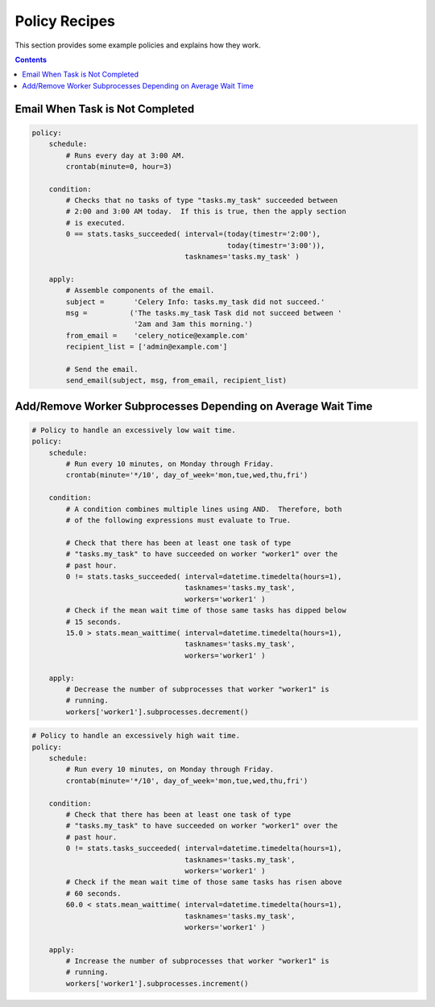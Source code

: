 
.. _policy-recipes:

Policy Recipes
##############

This section provides some example policies and explains how they work.


.. contents::


Email When Task is Not Completed
================================

.. code-block:: policy

    policy:
        schedule:
            # Runs every day at 3:00 AM.
            crontab(minute=0, hour=3)
        
        condition:
            # Checks that no tasks of type "tasks.my_task" succeeded between 
            # 2:00 and 3:00 AM today.  If this is true, then the apply section 
            # is executed.
            0 == stats.tasks_succeeded( interval=(today(timestr='2:00'),
                                                  today(timestr='3:00')),
                                        tasknames='tasks.my_task' )
        
        apply:
            # Assemble components of the email.
            subject =       'Celery Info: tasks.my_task did not succeed.'
            msg =          ('The tasks.my_task Task did not succeed between '
                            '2am and 3am this morning.')
            from_email =    'celery_notice@example.com'
            recipient_list = ['admin@example.com']
            
            # Send the email.
            send_email(subject, msg, from_email, recipient_list)



Add/Remove Worker Subprocesses Depending on Average Wait Time
=============================================================

.. code-block:: policy
    
    # Policy to handle an excessively low wait time.
    policy:
        schedule:
            # Run every 10 minutes, on Monday through Friday.
            crontab(minute='*/10', day_of_week='mon,tue,wed,thu,fri')
            
        condition:
            # A condition combines multiple lines using AND.  Therefore, both 
            # of the following expressions must evaluate to True.
            
            # Check that there has been at least one task of type 
            # "tasks.my_task" to have succeeded on worker "worker1" over the 
            # past hour.
            0 != stats.tasks_succeeded( interval=datetime.timedelta(hours=1), 
                                        tasknames='tasks.my_task', 
                                        workers='worker1' )
            # Check if the mean wait time of those same tasks has dipped below 
            # 15 seconds.
            15.0 > stats.mean_waittime( interval=datetime.timedelta(hours=1), 
                                        tasknames='tasks.my_task', 
                                        workers='worker1' )
            
        apply:
            # Decrease the number of subprocesses that worker "worker1" is 
            # running.
            workers['worker1'].subprocesses.decrement()
        

.. code-block:: policy

    # Policy to handle an excessively high wait time.
    policy:
        schedule:
            # Run every 10 minutes, on Monday through Friday.
            crontab(minute='*/10', day_of_week='mon,tue,wed,thu,fri')
            
        condition:
            # Check that there has been at least one task of type 
            # "tasks.my_task" to have succeeded on worker "worker1" over the 
            # past hour.
            0 != stats.tasks_succeeded( interval=datetime.timedelta(hours=1), 
                                        tasknames='tasks.my_task', 
                                        workers='worker1' )
            # Check if the mean wait time of those same tasks has risen above 
            # 60 seconds.
            60.0 < stats.mean_waittime( interval=datetime.timedelta(hours=1), 
                                        tasknames='tasks.my_task', 
                                        workers='worker1' )
            
        apply:
            # Increase the number of subprocesses that worker "worker1" is 
            # running.
            workers['worker1'].subprocesses.increment()









